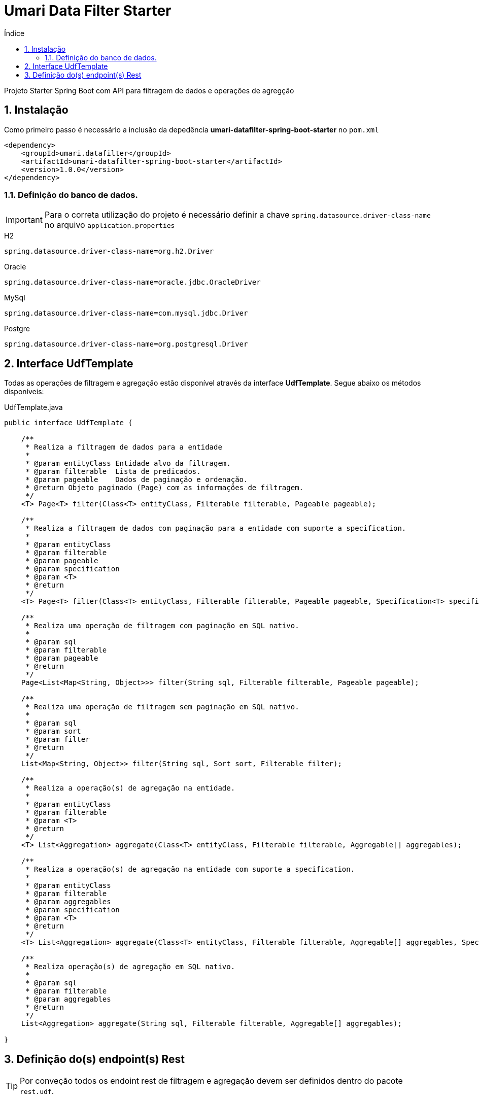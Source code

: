 = Umari Data Filter Starter
:toc:
:toc-title: Índice
:sectnums:

Projeto Starter Spring Boot com API para filtragem de dados e operações de agregção

== Instalação

Como primeiro passo é necessário a inclusão da depedência *umari-datafilter-spring-boot-starter* no `pom.xml`

[source,xml]
----
<dependency>
    <groupId>umari.datafilter</groupId>
    <artifactId>umari-datafilter-spring-boot-starter</artifactId>
    <version>1.0.0</version>
</dependency>
----

=== Definição do banco de dados.

IMPORTANT: Para o correta utilização do projeto é necessário definir a chave `spring.datasource.driver-class-name` no arquivo
`application.properties`

.H2
[source,properties]
----
spring.datasource.driver-class-name=org.h2.Driver
----

.Oracle
[source,properties]
----
spring.datasource.driver-class-name=oracle.jdbc.OracleDriver
----

.MySql
[source,properties]
----
spring.datasource.driver-class-name=com.mysql.jdbc.Driver
----

.Postgre
[source,properties]
----
spring.datasource.driver-class-name=org.postgresql.Driver
----

== Interface UdfTemplate

Todas as operações de filtragem e agregação estão disponível através da interface *UdfTemplate*. Segue abaixo
os métodos disponíveis:

.UdfTemplate.java
[source, java, linenums]
----
public interface UdfTemplate {

    /**
     * Realiza a filtragem de dados para a entidade
     *
     * @param entityClass Entidade alvo da filtragem.
     * @param filterable  Lista de predicados.
     * @param pageable    Dados de paginação e ordenação.
     * @return Objeto paginado (Page) com as informações de filtragem.
     */
    <T> Page<T> filter(Class<T> entityClass, Filterable filterable, Pageable pageable);

    /**
     * Realiza a filtragem de dados com paginação para a entidade com suporte a specification.
     *
     * @param entityClass
     * @param filterable
     * @param pageable
     * @param specification
     * @param <T>
     * @return
     */
    <T> Page<T> filter(Class<T> entityClass, Filterable filterable, Pageable pageable, Specification<T> specification);

    /**
     * Realiza uma operação de filtragem com paginação em SQL nativo.
     *
     * @param sql
     * @param filterable
     * @param pageable
     * @return
     */
    Page<List<Map<String, Object>>> filter(String sql, Filterable filterable, Pageable pageable);

    /**
     * Realiza uma operação de filtragem sem paginação em SQL nativo.
     *
     * @param sql
     * @param sort
     * @param filter
     * @return
     */
    List<Map<String, Object>> filter(String sql, Sort sort, Filterable filter);

    /**
     * Realiza a operação(s) de agregação na entidade.
     *
     * @param entityClass
     * @param filterable
     * @param <T>
     * @return
     */
    <T> List<Aggregation> aggregate(Class<T> entityClass, Filterable filterable, Aggregable[] aggregables);

    /**
     * Realiza a operação(s) de agregação na entidade com suporte a specification.
     *
     * @param entityClass
     * @param filterable
     * @param aggregables
     * @param specification
     * @param <T>
     * @return
     */
    <T> List<Aggregation> aggregate(Class<T> entityClass, Filterable filterable, Aggregable[] aggregables, Specification<T> specification);

    /**
     * Realiza operação(s) de agregação em SQL nativo.
     *
     * @param sql
     * @param filterable
     * @param aggregables
     * @return
     */
    List<Aggregation> aggregate(String sql, Filterable filterable, Aggregable[] aggregables);

}
----

== Definição do(s) endpoint(s) Rest

TIP: Por conveção todos os endoint rest de filtragem e agregação devem ser definidos dentro do pacote
`rest.udf`.

Para a classes JPA

.PessoaUdfRest.java
[source, java, linenums]
----
package foo.rest.udf;

import foo.domain.Pessoa;
import org.springframework.beans.factory.annotation.Autowired;
import org.springframework.data.domain.Page;
import org.springframework.data.domain.Pageable;
import org.springframework.http.ResponseEntity;
import org.springframework.web.bind.annotation.PostMapping;
import org.springframework.web.bind.annotation.RequestBody;
import org.springframework.web.bind.annotation.RequestMapping;
import org.springframework.web.bind.annotation.RestController;
import umari.datafilter.core.Aggregable;
import umari.datafilter.core.UdfRequest;
import umari.datafilter.service.UdfTemplate;

@RequestMapping("/api/udf/pessoa")
@RestController
public class PessoaUdfRest {

    @Autowired
    private UdfTemplate udfTemplate;

    /**
     * Endpoint para requisições de filtragem para a entidade Pessoa.
     *
     * @param udfRequest
     * @param pageable
     * @return
     */
    @PostMapping
    public ResponseEntity<Page<?>> filter(@RequestBody UdfRequest udfRequest, Pageable pageable) {
        return ResponseEntity.ok(udfTemplate.filter(
                Pessoa.class,
                udfRequest.getFilterable(),
                pageable));
    }

    /**
     * Endpoint para requisições de agregação para a entidade Pessoa
     *
     * Exemplo de JSON de requisição para operação de count.
     * <pre>
     * {
     * 	"aggregables" : [
     * 	    {
     * 		"selector": "id",
     * 		"operation": "count"
     *      }
     *   ]
     * }
     * </pre>
     *
     * @param udfRequest
     * @return
     */
    @PostMapping("/agg")
    public ResponseEntity<?> aggreate(@RequestBody UdfRequest udfRequest) {
        return ResponseEntity.ok(udfTemplate.aggregate(
                Pessoa.class,
                udfRequest.getFilterable(),
                udfRequest.getAggregables().toArray(new Aggregable[]{})));

    }
}

----
